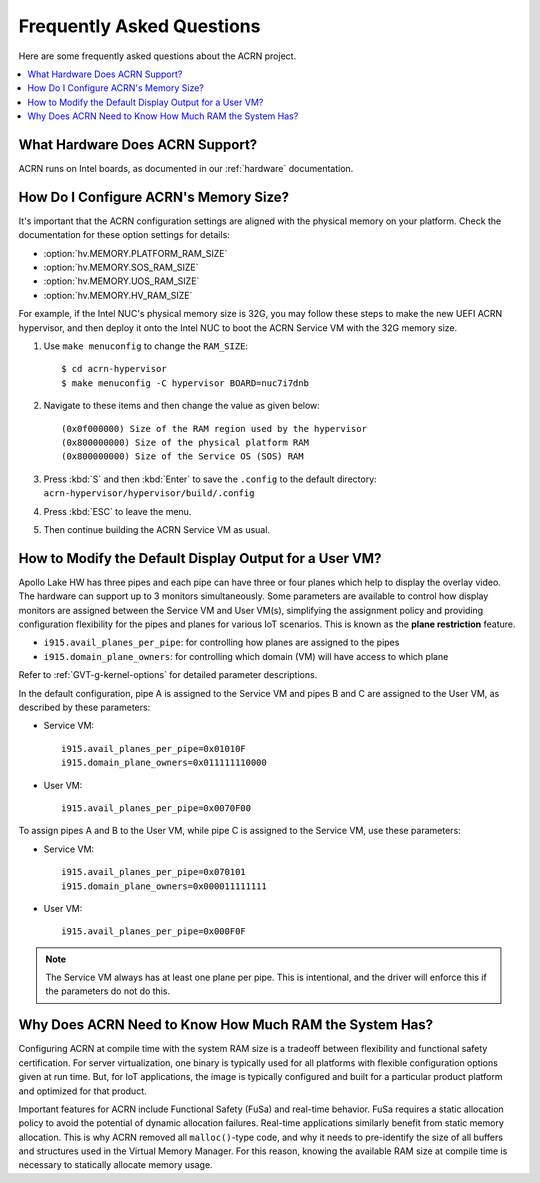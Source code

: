 .. _faq:

Frequently Asked Questions
##########################

Here are some frequently asked questions about the ACRN project.

.. contents::
   :local:
   :backlinks: entry


What Hardware Does ACRN Support?
********************************

ACRN runs on Intel boards, as documented in
our :ref:`hardware` documentation.

.. _config_32GB_memory:

How Do I Configure ACRN's Memory Size?
**************************************

It's important that the ACRN configuration settings are aligned with the
physical memory on your platform. Check the documentation for these
option settings for details:

* :option:`hv.MEMORY.PLATFORM_RAM_SIZE`
* :option:`hv.MEMORY.SOS_RAM_SIZE`
* :option:`hv.MEMORY.UOS_RAM_SIZE`
* :option:`hv.MEMORY.HV_RAM_SIZE`

For example, if the Intel NUC's physical memory size is 32G, you may follow these steps
to make the new UEFI ACRN hypervisor, and then deploy it onto the Intel NUC to boot
the ACRN Service VM with the 32G memory size.

#. Use ``make menuconfig`` to change the ``RAM_SIZE``::

   $ cd acrn-hypervisor
   $ make menuconfig -C hypervisor BOARD=nuc7i7dnb

#. Navigate to these items and then change the value as given below::

   (0x0f000000) Size of the RAM region used by the hypervisor
   (0x800000000) Size of the physical platform RAM
   (0x800000000) Size of the Service OS (SOS) RAM

#. Press :kbd:`S` and then :kbd:`Enter` to save the ``.config`` to the default directory:
   ``acrn-hypervisor/hypervisor/build/.config``

#. Press :kbd:`ESC` to leave the menu.

#. Then continue building the ACRN Service VM as usual.

How to Modify the Default Display Output for a User VM?
*******************************************************

Apollo Lake HW has three pipes and each pipe can have three or four planes which
help to display the overlay video. The hardware can support up to 3 monitors
simultaneously. Some parameters are available to control how display monitors
are assigned between the Service VM and User VM(s), simplifying the assignment policy and
providing configuration flexibility for the pipes and planes for various IoT
scenarios. This is known as the **plane restriction** feature.

* ``i915.avail_planes_per_pipe``: for controlling how planes are assigned to the
  pipes
* ``i915.domain_plane_owners``: for controlling which domain (VM) will have
  access to which plane

Refer to :ref:`GVT-g-kernel-options` for detailed parameter descriptions.

In the default configuration, pipe A is assigned to the Service VM and pipes B and C
are assigned to the User VM, as described by these parameters:

* Service VM::

    i915.avail_planes_per_pipe=0x01010F
    i915.domain_plane_owners=0x011111110000

* User VM::

    i915.avail_planes_per_pipe=0x0070F00

To assign pipes A and B to the User VM, while pipe C is assigned to the Service VM, use
these parameters:

* Service VM::

    i915.avail_planes_per_pipe=0x070101
    i915.domain_plane_owners=0x000011111111

* User VM::

    i915.avail_planes_per_pipe=0x000F0F

.. note:: The Service VM always has at least one plane per pipe. This is
   intentional, and the driver will enforce this if the parameters do not
   do this.

Why Does ACRN Need to Know How Much RAM the System Has?
*******************************************************

Configuring ACRN at compile time with the system RAM size is a tradeoff between
flexibility and functional safety certification. For server virtualization, one
binary is typically used for all platforms with flexible configuration options
given at run time. But, for IoT applications, the image is typically configured
and built for a particular product platform and optimized for that product.

Important features for ACRN include Functional Safety (FuSa) and real-time
behavior. FuSa requires a static allocation policy to avoid the potential of
dynamic allocation failures. Real-time applications similarly benefit from
static memory allocation. This is why ACRN removed all ``malloc()``-type code,
and why it needs to pre-identify the size of all buffers and structures used in
the Virtual Memory Manager. For this reason, knowing the available RAM size at
compile time is necessary to statically allocate memory usage.
